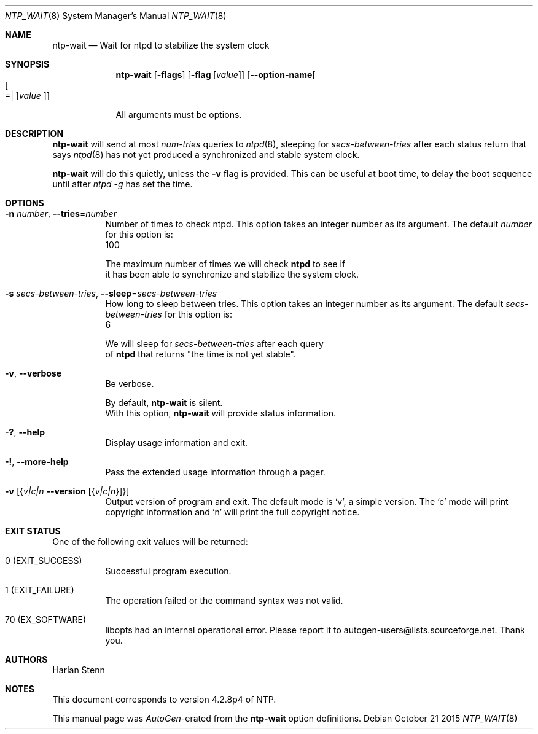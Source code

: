 .Dd October 21 2015
.Dt NTP_WAIT 8 User Commands
.Os
.\"  EDIT THIS FILE WITH CAUTION  (ntp-wait-opts.mdoc)
.\"
.\"  It has been AutoGen-ed  October 21, 2015 at 12:34:14 PM by AutoGen 5.18.5
.\"  From the definitions    ntp-wait-opts.def
.\"  and the template file   agmdoc-cmd.tpl
.Sh NAME
.Nm ntp-wait
.Nd Wait for ntpd to stabilize the system clock
.Sh SYNOPSIS
.Nm
.\" Mixture of short (flag) options and long options
.Op Fl flags
.Op Fl flag Op Ar value
.Op Fl \-option\-name Ns Oo Oo Ns "=| " Oc Ns Ar value Oc
.Pp
All arguments must be options.
.Pp
.Sh DESCRIPTION
.Nm
will send at most
.Ar num\-tries
queries to
.Xr ntpd 8 ,
sleeping for
.Ar secs\-between\-tries
after each status return that says
.Xr ntpd 8
has not yet produced a synchronized and stable system clock.
.Pp
.Nm
will do this quietly, unless the
.Fl v
flag is provided.
This can be useful at boot time, to delay the boot sequence until after
.Ar ntpd \-g 
has set the time.
.Sh "OPTIONS"
.Bl -tag
.It  Fl n Ar number , Fl \-tries Ns = Ns Ar number 
Number of times to check ntpd.
This option takes an integer number as its argument.
The default
.Ar number
for this option is:
.ti +4
 100
.sp
        The maximum number of times we will check \fBntpd\fP to see if
        it has been able to synchronize and stabilize the system clock.
.It  Fl s Ar secs\-between\-tries , Fl \-sleep Ns = Ns Ar secs\-between\-tries 
How long to sleep between tries.
This option takes an integer number as its argument.
The default
.Ar secs\-between\-tries
for this option is:
.ti +4
 6
.sp
        We will sleep for \fIsecs\-between\-tries\fP after each query
        of \fBntpd\fP that returns "the time is not yet stable".
.It  Fl v , Fl \-verbose 
Be verbose.
.sp
        By default, \fBntp\-wait\fP is silent.
        With this option, \fBntp\-wait\fP will provide status information.
.It Fl \&? , Fl \-help
Display usage information and exit.
.It Fl \&! , Fl \-more\-help
Pass the extended usage information through a pager.
.It Fl v Op Brq Ar v|c|n  Fl \-version Op Brq Ar v|c|n
Output version of program and exit.  The default mode is `v', a simple
version.  The `c' mode will print copyright information and `n' will
print the full copyright notice.
.El
.Sh "EXIT STATUS"
One of the following exit values will be returned:
.Bl -tag
.It 0 " (EXIT_SUCCESS)"
Successful program execution.
.It 1 " (EXIT_FAILURE)"
The operation failed or the command syntax was not valid.
.It 70 " (EX_SOFTWARE)"
libopts had an internal operational error.  Please report
it to autogen\-users@lists.sourceforge.net.  Thank you.
.El
.Sh AUTHORS
.An "Harlan Stenn"
.Sh NOTES
This document corresponds to version 4.2.8p4 of NTP.
.Pp
This manual page was \fIAutoGen\fP\-erated from the \fBntp\-wait\fP
option definitions.
